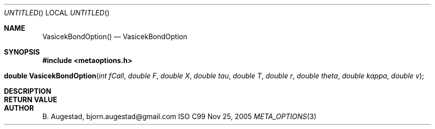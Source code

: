 .Dd Nov 25, 2005
.Os ISO C99
.Dt META_OPTIONS 3
.Sh NAME
.Nm VasicekBondOption()
.Nd VasicekBondOption
.Sh SYNOPSIS
.Fd #include <metaoptions.h>
.Fo "double VasicekBondOption"
.Fa "int fCall"
.Fa "double F"
.Fa "double X"
.Fa "double tau"
.Fa "double T"
.Fa "double r"
.Fa "double theta"
.Fa "double kappa"
.Fa "double v"
.Fc
.Sh DESCRIPTION
.Sh RETURN VALUE
.Sh AUTHOR
.An B. Augestad, bjorn.augestad@gmail.com
